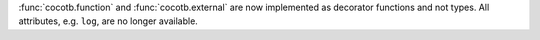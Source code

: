 :func:`cocotb.function` and :func:`cocotb.external` are now implemented as decorator functions and not types. All attributes, e.g. ``log``, are no longer available.

